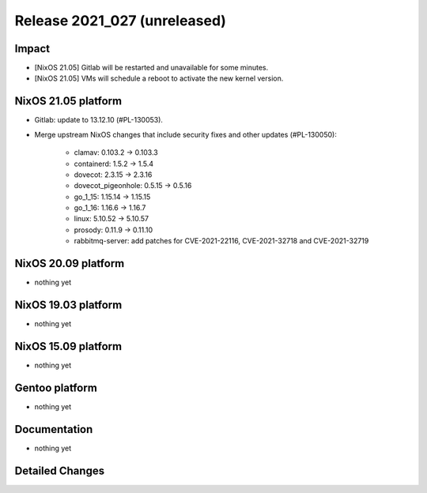 .. XXX update on release :Publish Date: YYYY-MM-DD

Release 2021_027 (unreleased)
-----------------------------

Impact
^^^^^^

* [NixOS 21.05] Gitlab will be restarted and unavailable for some minutes.
* [NixOS 21.05] VMs will schedule a reboot to activate the new kernel version.


NixOS 21.05 platform
^^^^^^^^^^^^^^^^^^^^

* Gitlab: update to 13.12.10 (#PL-130053).
* Merge upstream NixOS changes that include security fixes and other updates (#PL-130050):

    * clamav: 0.103.2 -> 0.103.3
    * containerd: 1.5.2 -> 1.5.4
    * dovecot: 2.3.15 -> 2.3.16
    * dovecot_pigeonhole: 0.5.15 -> 0.5.16
    * go_1_15: 1.15.14 -> 1.15.15
    * go_1_16: 1.16.6 -> 1.16.7
    * linux: 5.10.52 -> 5.10.57
    * prosody: 0.11.9 -> 0.11.10
    * rabbitmq-server: add patches for CVE-2021-22116, CVE-2021-32718 and CVE-2021-32719


NixOS 20.09 platform
^^^^^^^^^^^^^^^^^^^^

* nothing yet


NixOS 19.03 platform
^^^^^^^^^^^^^^^^^^^^

* nothing yet


NixOS 15.09 platform
^^^^^^^^^^^^^^^^^^^^

* nothing yet


Gentoo platform
^^^^^^^^^^^^^^^

* nothing yet


Documentation
^^^^^^^^^^^^^

* nothing yet


Detailed Changes
^^^^^^^^^^^^^^^^

.. vim: set spell spelllang=en:
